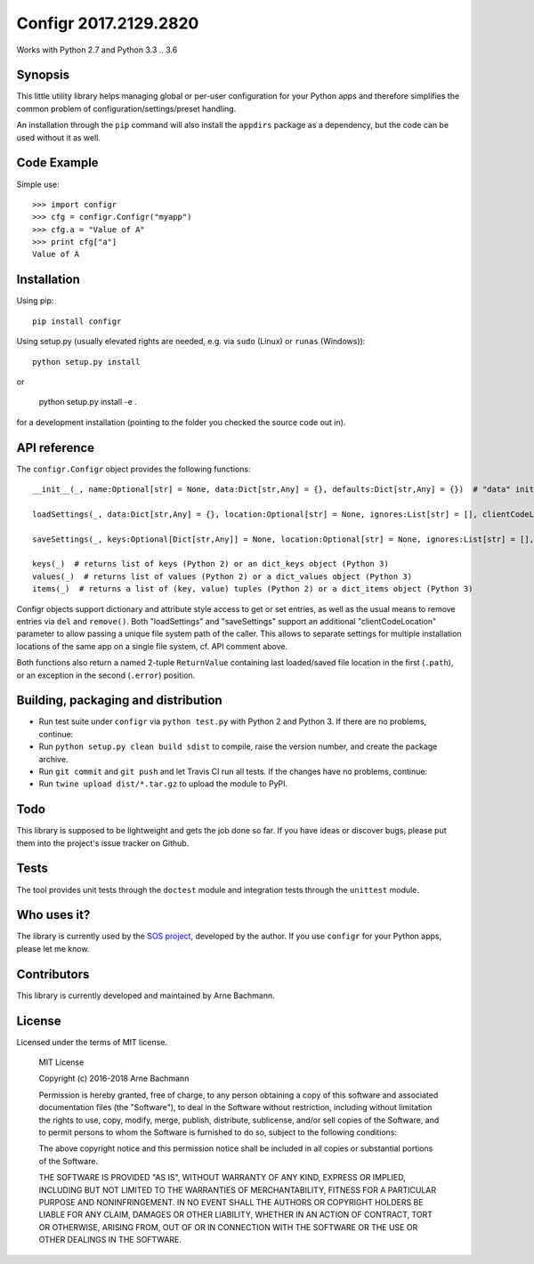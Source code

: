 Configr 2017.2129.2820
=======


.. image:: https://travis-ci.org/ArneBachmann/configr.svg?branch=master
   :target: https://travis-ci.org/ArneBachmann/configr

.. image:: https://badge.fury.io/py/configr.svg
   :target: https://badge.fury.io/py/configr

.. image:: https://coveralls.io/repos/github/ArneBachmann/configr/badge.svg?branch=master
   :target: https://coveralls.io/github/ArneBachmann/configr?branch=master

.. image:: https://img.shields.io/pypi/pyversions/Django.svg
   :target: https://github.com/ArneBachmann/configr

.. image:: https://img.shields.io/github/license/mashape/apistatus.svg
   :target: https://github.com/ArneBachmann/configr

Works with Python 2.7 and Python 3.3 .. 3.6


Synopsis
--------

This little utility library helps managing global or per-user configuration for your Python apps and therefore simplifies the common problem of configuration/settings/preset handling.

An installation through the ``pip`` command will also install the ``appdirs`` package as a dependency, but the code can be used without it as well.


Code Example
------------

Simple use::

    >>> import configr
    >>> cfg = configr.Configr("myapp")
    >>> cfg.a = "Value of A"
    >>> print cfg["a"]
    Value of A


Installation
------------

Using pip::

    pip install configr

Using setup.py (usually elevated rights are needed, e.g. via ``sudo`` (Linux) or ``runas`` (Windows))::

    python setup.py install

or

    python setup.py install -e .

for a development installation (pointing to the folder you checked the source code out in).


API reference
-------------

The ``configr.Configr`` object provides the following functions::

    __init__(_, name:Optional[str] = None, data:Dict[str,Any] = {}, defaults:Dict[str,Any] = {})  # "data" initializes the configuration, while "defaults" contains fallback values

    loadSettings(_, data:Dict[str,Any] = {}, location:Optional[str] = None, ignores:List[str] = [], clientCodeLocation:Optional[str] = None)  # load configuration. "data" is used for keys not in the file. "ignores" are keys to not load. "location" is a file system path, clientCodeLocation should be a call to os.path.abspath(__file__)

    saveSettings(_, keys:Optional[Dict[str,Any]] = None, location:Optional[str] = None, ignores:List[str] = [], clientCodeLocation:Optional[str] = None)  # save configuration. "keys" limits the entries written. "location" is a file system path, clientCodeLocation should be a call to os.path.abspath(__file__)

    keys(_)  # returns list of keys (Python 2) or an dict_keys object (Python 3)
    values(_)  # returns list of values (Python 2) or a dict_values object (Python 3)
    items(_)  # returns a list of (key, value) tuples (Python 2) or a dict_items object (Python 3)

Configr objects support dictionary and attribute style access to get or set entries, as well as the usual means to remove entries via ``del`` and ``remove()``.
Both "loadSettings" and "saveSettings" support an additional "clientCodeLocation" parameter to allow passing a unique file system path of the caller. This allows to separate settings for multiple installation locations of the same app on a single file system, cf. API comment above.

Both functions also return a named 2-tuple ``ReturnValue`` containing last loaded/saved file location in the first (``.path``), or an exception in the second (``.error``) position.


Building, packaging and distribution
------------------------------------

- Run test suite under ``configr`` via ``python test.py`` with Python 2 and Python 3. If there are no problems, continue:
- Run ``python setup.py clean build sdist`` to compile, raise the version number, and create the package archive.
- Run ``git commit`` and ``git push`` and let Travis CI run all tests. If the changes have no problems, continue:
- Run ``twine upload dist/*.tar.gz`` to upload the module to PyPI.


Todo
----

This library is supposed to be lightweight and gets the job done so far.
If you have ideas or discover bugs, please put them into the project's issue tracker on Github.


Tests
-----

The tool provides unit tests through the ``doctest`` module and integration tests through the ``unittest`` module.


Who uses it?
------------

The library is currently used by the `SOS project
<http://www.python.org/>`_, developed by the author.
If you use ``configr`` for your Python apps, please let me know.


Contributors
------------

This library is currently developed and maintained by Arne Bachmann.


License
-------

Licensed under the terms of MIT license.

    MIT License

    Copyright (c) 2016-2018 Arne Bachmann

    Permission is hereby granted, free of charge, to any person obtaining a copy
    of this software and associated documentation files (the "Software"), to deal
    in the Software without restriction, including without limitation the rights
    to use, copy, modify, merge, publish, distribute, sublicense, and/or sell
    copies of the Software, and to permit persons to whom the Software is
    furnished to do so, subject to the following conditions:

    The above copyright notice and this permission notice shall be included in all
    copies or substantial portions of the Software.

    THE SOFTWARE IS PROVIDED "AS IS", WITHOUT WARRANTY OF ANY KIND, EXPRESS OR
    IMPLIED, INCLUDING BUT NOT LIMITED TO THE WARRANTIES OF MERCHANTABILITY,
    FITNESS FOR A PARTICULAR PURPOSE AND NONINFRINGEMENT. IN NO EVENT SHALL THE
    AUTHORS OR COPYRIGHT HOLDERS BE LIABLE FOR ANY CLAIM, DAMAGES OR OTHER
    LIABILITY, WHETHER IN AN ACTION OF CONTRACT, TORT OR OTHERWISE, ARISING FROM,
    OUT OF OR IN CONNECTION WITH THE SOFTWARE OR THE USE OR OTHER DEALINGS IN THE
    SOFTWARE.
